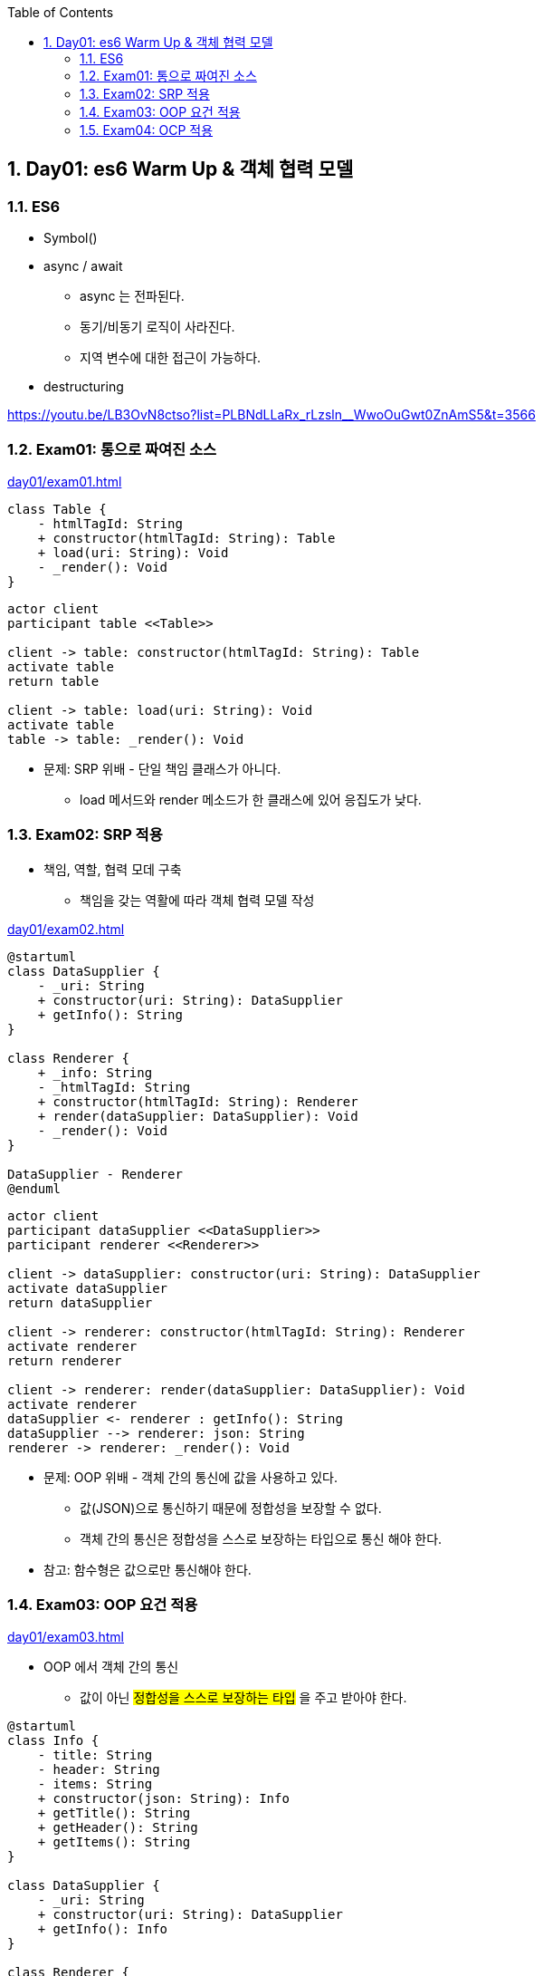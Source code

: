 :toc:
:numbered:

== Day01: es6 Warm Up & 객체 협력 모델

=== ES6

* Symbol()
* async / await
** async 는 전파된다.
** 동기/비동기 로직이 사라진다.
** 지역 변수에 대한 접근이 가능하다.
* destructuring

https://youtu.be/LB3OvN8ctso?list=PLBNdLLaRx_rLzsln__WwoOuGwt0ZnAmS5&t=3566

=== Exam01: 통으로 짜여진 소스

link:day01/exam01.html[]

[plantuml, exam01_class, png]
....
class Table {
    - htmlTagId: String
    + constructor(htmlTagId: String): Table
    + load(uri: String): Void
    - _render(): Void
}
....

[plantuml, exam01_sequence, png]
....
actor client
participant table <<Table>>

client -> table: constructor(htmlTagId: String): Table
activate table
return table

client -> table: load(uri: String): Void
activate table
table -> table: _render(): Void
....

* 문제: [red]#SRP 위배# - 단일 책임 클래스가 아니다.
*** load 메서드와 render 메소드가 한 클래스에 있어 응집도가 낮다.

=== Exam02: SRP 적용

* 책임, 역할, 협력 모데 구축
** 책임을 갖는 역활에 따라 객체 협력 모델 작성

link:day01/exam02.html[]

[plantuml, exam02_class, png]
....
@startuml
class DataSupplier {
    - _uri: String
    + constructor(uri: String): DataSupplier
    + getInfo(): String
}

class Renderer {
    + _info: String
    - _htmlTagId: String
    + constructor(htmlTagId: String): Renderer
    + render(dataSupplier: DataSupplier): Void
    - _render(): Void
}

DataSupplier - Renderer
@enduml
....

[plantuml, exam02_sequence, png]
....
actor client
participant dataSupplier <<DataSupplier>>
participant renderer <<Renderer>>

client -> dataSupplier: constructor(uri: String): DataSupplier
activate dataSupplier
return dataSupplier

client -> renderer: constructor(htmlTagId: String): Renderer
activate renderer
return renderer

client -> renderer: render(dataSupplier: DataSupplier): Void
activate renderer
dataSupplier <- renderer : getInfo(): String
dataSupplier --> renderer: json: String
renderer -> renderer: _render(): Void
....

* 문제: [red]#OOP 위배# - 객체 간의 통신에 값을 사용하고 있다.
** 값(JSON)으로 통신하기 때문에 정합성을 보장할 수 없다.
** [red]#객체 간의 통신은 정합성을 스스로 보장하는 타입으로 통신# 해야 한다.

* 참고: [red]#함수형은 값으로만 통신해야 한다.#

=== Exam03: OOP 요건 적용

link:day01/exam03.html[]

* OOP 에서 객체 간의 통신
** 값이 아닌 #정합성을 스스로 보장하는 타입# 을 주고 받아야 한다.

[plantuml, exam03_class, png]
....
@startuml
class Info {
    - title: String
    - header: String
    - items: String
    + constructor(json: String): Info
    + getTitle(): String
    + getHeader(): String
    + getItems(): String
}

class DataSupplier {
    - _uri: String
    + constructor(uri: String): DataSupplier
    + getInfo(): Info
}

class Renderer {
    + _info: Info
    - _htmlTagId: String
    + constructor(htmlTagId: String): Renderer
    + render(dataSupplier: DataSupplier): Void
    - _render(): Void
}

Info -- DataSupplier
Info -- Renderer
DataSupplier - Renderer
@enduml
....

[plantuml, exam03_sequence, png]
....
actor client
participant dataSupplier <<DataSupplier>>
participant renderer <<Renderer>>

client -> dataSupplier: constructor(uri: String): DataSupplier
activate dataSupplier
return dataSupplier

client -> renderer: constructor(htmlTagId: String): Renderer
activate renderer
return renderer

client -> renderer: render(dataSupplier: DataSupplier): Void
activate renderer
dataSupplier <- renderer: getInfo(): String
activate dataSupplier
dataSupplier --> renderer: json: String
renderer -> renderer: _render(): Void
....

* 문제: [red]#OCP 위배# - 도메인 모델과 네이티브 모델이 분할 되어 있지 않다.
** 네이티브에 사정에 의해 변화가 이미 작성된 코드를 수정해야 한다.
** 처리기가 늘어날 때마다 기존 코드를 수정해서 분기 처리해야 한다.

=== Exam04: OCP 적용

link:day01/exam04.html[]

* 도메인 객체와 네이티브 객체 분리
** Template Method Pattern

[plantuml, exam04_class, png]
....
@startuml
class Info {
    - title
    - header
    - items
    + constructor(json)
    + getTitle()
    + getHeader()
    + getItems()
}

abstract class DataSupplier {
    + getInfo() : Info
    - {abstract} _getData()
}

class JsonDataSupplier {
    - _uri: String
    + constructor(uri)
    - _getData()
}

abstract class Renderer {
    + _info: Info
    + render(dataSupplier: DataSupplier)
    - {abstract} _render()
}

class TableRenderer {
    - _htmlTagId
    + constructor(htmlTagId: String)
    - {abstract} _render()
}

class ConsoleRenderer {
    + constructor()
    - {abstract} _render()
}

Info -- DataSupplier
Info -- Renderer
DataSupplier <|-- JsonDataSupplier
DataSupplier <|-- XMLDataSupplier
DataSupplier - Renderer
Renderer <|-- TableRenderer
Renderer <|-- ConsoleRenderer
@enduml
....

[plantuml, exam04_sequence, png]
....
actor client
participant dataSupplier <<JsonDataSupplier>>
participant renderer <<TableRenderer>>

client -> dataSupplier: constructor(uri: String): JsonDataSupplier
activate dataSupplier
return dataSupplier

client -> renderer: constructor(htmlTagId: String): TableRenderer
activate renderer
return renderer

client -> renderer: render(dataSupplier: DataSupplier): Void
activate renderer
dataSupplier <- renderer: getInfo(): Info
activate dataSupplier
dataSupplier -> dataSupplier: _getData(): Void
dataSupplier --> renderer: info: Info
deactivate dataSupplier
renderer -> renderer: _render(): Void
....
